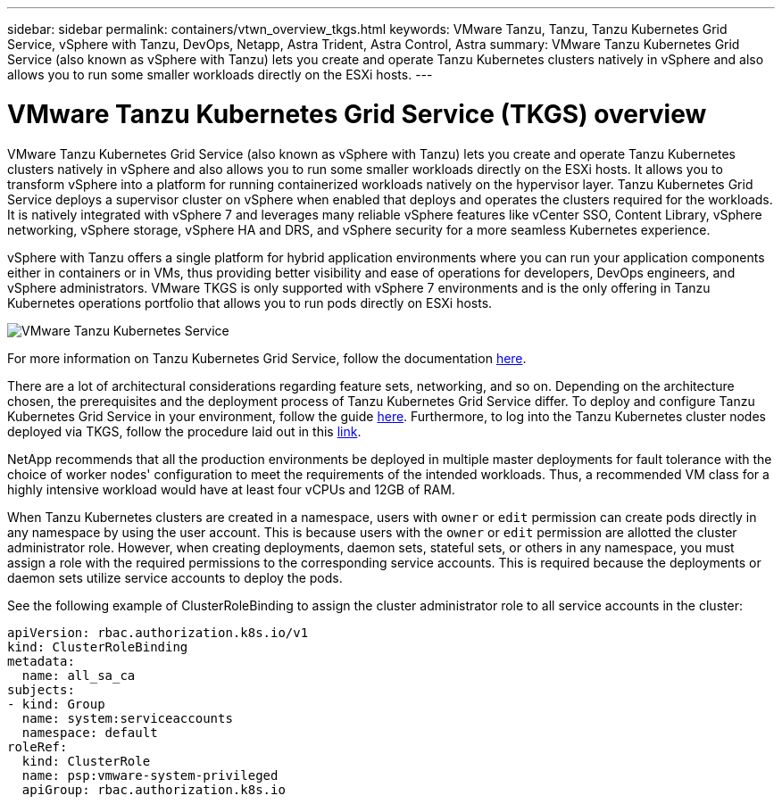 ---
sidebar: sidebar
permalink: containers/vtwn_overview_tkgs.html
keywords: VMware Tanzu, Tanzu, Tanzu Kubernetes Grid Service, vSphere with Tanzu, DevOps, Netapp, Astra Trident, Astra Control, Astra
summary: VMware Tanzu Kubernetes Grid Service (also known as vSphere with Tanzu) lets you create and operate Tanzu Kubernetes clusters natively in vSphere and also allows you to run some smaller workloads directly on the ESXi hosts.
---

= VMware Tanzu Kubernetes Grid Service (TKGS) overview
:hardbreaks:
:nofooter:
:icons: font
:linkattrs:
:imagesdir: ../media/

[.lead]
VMware Tanzu Kubernetes Grid Service (also known as vSphere with Tanzu) lets you create and operate Tanzu Kubernetes clusters natively in vSphere and also allows you to run some smaller workloads directly on the ESXi hosts. It allows you to transform vSphere into a platform for running containerized workloads natively on the hypervisor layer. Tanzu Kubernetes Grid Service deploys a supervisor cluster on vSphere when enabled that deploys and operates the clusters required for the workloads. It is natively integrated with vSphere 7 and leverages many reliable vSphere features like vCenter SSO, Content Library, vSphere networking, vSphere storage, vSphere HA and DRS, and vSphere security for a more seamless Kubernetes experience.

vSphere with Tanzu offers a single platform for hybrid application environments where you can run your application components either in containers or in VMs, thus providing better visibility and ease of operations for developers, DevOps engineers, and vSphere administrators. VMware TKGS is only supported with vSphere 7 environments and is the only offering in Tanzu Kubernetes operations portfolio that allows you to run pods directly on ESXi hosts.

image:vtwn_image03.png[VMware Tanzu Kubernetes Service]

For more information on Tanzu Kubernetes Grid Service, follow the documentation link:https://docs.vmware.com/en/VMware-vSphere/7.0/vmware-vsphere-with-tanzu/GUID-152BE7D2-E227-4DAA-B527-557B564D9718.html[here^].

There are a lot of architectural considerations regarding feature sets, networking, and so on. Depending on the architecture chosen, the prerequisites and the deployment process of Tanzu Kubernetes Grid Service differ. To deploy and configure Tanzu Kubernetes Grid Service in your environment, follow the guide link:https://docs.vmware.com/en/VMware-vSphere/7.0/vmware-vsphere-with-tanzu/GUID-74EC2571-4352-4E15-838E-5F56C8C68D15.html[here^]. Furthermore, to log into the Tanzu Kubernetes cluster nodes deployed via TKGS, follow the procedure laid out in this https://docs.vmware.com/en/VMware-vSphere/7.0/vmware-vsphere-with-tanzu/GUID-37DC1DF2-119B-4E9E-8CA6-C194F39DDEDA.html[link^].

NetApp recommends that all the production environments be deployed in multiple master deployments for fault tolerance with the choice of worker nodes' configuration to meet the requirements of the intended workloads. Thus, a recommended VM class for a highly intensive workload would have at least four vCPUs and 12GB of RAM.

When Tanzu Kubernetes clusters are created in a namespace, users with `owner` or `edit` permission can create pods directly in any namespace by using the user account. This is because users with the `owner` or `edit` permission are allotted the cluster administrator role. However, when creating deployments, daemon sets, stateful sets, or others in any namespace, you must assign a role with the required permissions to the corresponding service accounts. This is required because the deployments or daemon sets utilize service accounts to deploy the pods.

See the following example of ClusterRoleBinding to assign the cluster administrator role to all service accounts in the cluster:

----
apiVersion: rbac.authorization.k8s.io/v1
kind: ClusterRoleBinding
metadata:
  name: all_sa_ca
subjects:
- kind: Group
  name: system:serviceaccounts
  namespace: default
roleRef:
  kind: ClusterRole
  name: psp:vmware-system-privileged
  apiGroup: rbac.authorization.k8s.io
----
